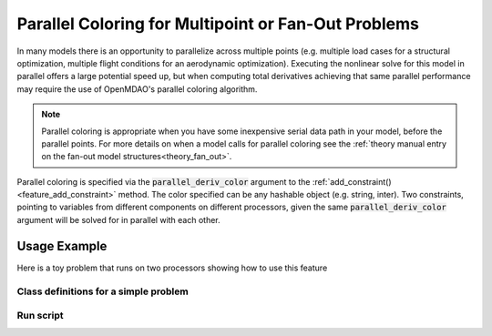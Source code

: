 .. _feature_parallel_coloring:

#####################################################
Parallel Coloring for Multipoint or Fan-Out Problems
#####################################################

In many models there is an opportunity to parallelize across multiple points (e.g. multiple load cases for a structural optimization, multiple flight conditions for an aerodynamic optimization).
Executing the nonlinear solve for this model in parallel offers a large potential speed up, but when computing total derivatives achieving that same parallel performance may require the use of
OpenMDAO's parallel coloring algorithm.

.. note::

    Parallel coloring is appropriate when you have some inexpensive serial data path in your model, before the parallel points.
    For more details on when a model calls for parallel coloring see the :ref:`theory manual entry on the fan-out model structures<theory_fan_out>`.


Parallel coloring is specified via the :code:`parallel_deriv_color` argument to the :ref:`add_constraint()<feature_add_constraint>` method.
The color specified can be any hashable object (e.g. string, inter).
Two constraints, pointing to variables from different components on different processors, given the same :code:`parallel_deriv_color` argument will be solved for in parallel with each other.

-------------
Usage Example
-------------

Here is a toy problem that runs on two processors showing how to use this feature

Class definitions for a simple problem
--------------------------------------

.. embed-code::
      openmdao.core.tests.test_parallel_derivatives.SumComp

.. embed-code::
      openmdao.core.tests.test_parallel_derivatives.SlowComp

.. embed-code::
      openmdao.core.tests.test_parallel_derivatives.PartialDependGroup

Run script
----------
.. embed-code::
    openmdao.core.tests.test_parallel_derivatives.ParDerivColorFeatureTestCase.test_feature_rev
    :layout: code, output


.. tags:: Parallel, Derivatives, Coloring